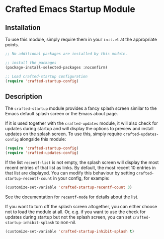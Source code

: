 * Crafted Emacs Startup Module

** Installation

To use this module, simply require them in your =init.el= at the appropriate
points.

#+begin_src emacs-lisp
;; No additional packages are installed by this module.

;; install the packages
(package-install-selected-packages :noconfirm)

;; Load crafted-startup configuration
(require 'crafted-startup-config)
#+end_src

** Description

The =crafted-startup= module provides a fancy splash screen similar to the Emacs
default splash screen or the Emacs about page.

If it is used together with the =crafted-updates= module, it will also check for
updates during startup and will display the options to preview and install
updates on the splash screen. To use this, simply require =crafted-updates-config=
alongside this module:

#+begin_src emacs-lisp
  (require 'crafted-startup-config)
  (require 'crafted-updates-config)
  #+end_src

  
If the list =recentf-list= is not empty, the splash screen will display the most
recent entries of that list as links. By default, the most recent 10 entries
in that list are displayed. You can modify this behaviour by setting
=crafted-startup-recentf-count= in your config, for example:

#+begin_src emacs-lisp
  (customize-set-variable 'crafted-startup-recentf-count 3)
#+end_src

See the documentation for =recentf-mode= for details about the list.


If you want to turn off the splash screen altogether, you can either choose
not to load the module at all. Or, e.g. if you want to use the check for updates
during startup but not the splash screen, you can set
=crafted-startup-inhibit-splash= to non-nil.

#+begin_src emacs-lisp
  (customize-set-variable 'crafted-startup-inhibit-splash t)
#+end_src
